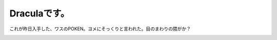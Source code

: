 Draculaです。
=============

これが昨日入手した、ワスのPOKEN。ヨメにそっくりと言われた。目のまわりの隈がか？


.. image:: /img/20090411142755.jpg






.. author:: default
.. categories:: gadget
.. tags::
.. comments::
